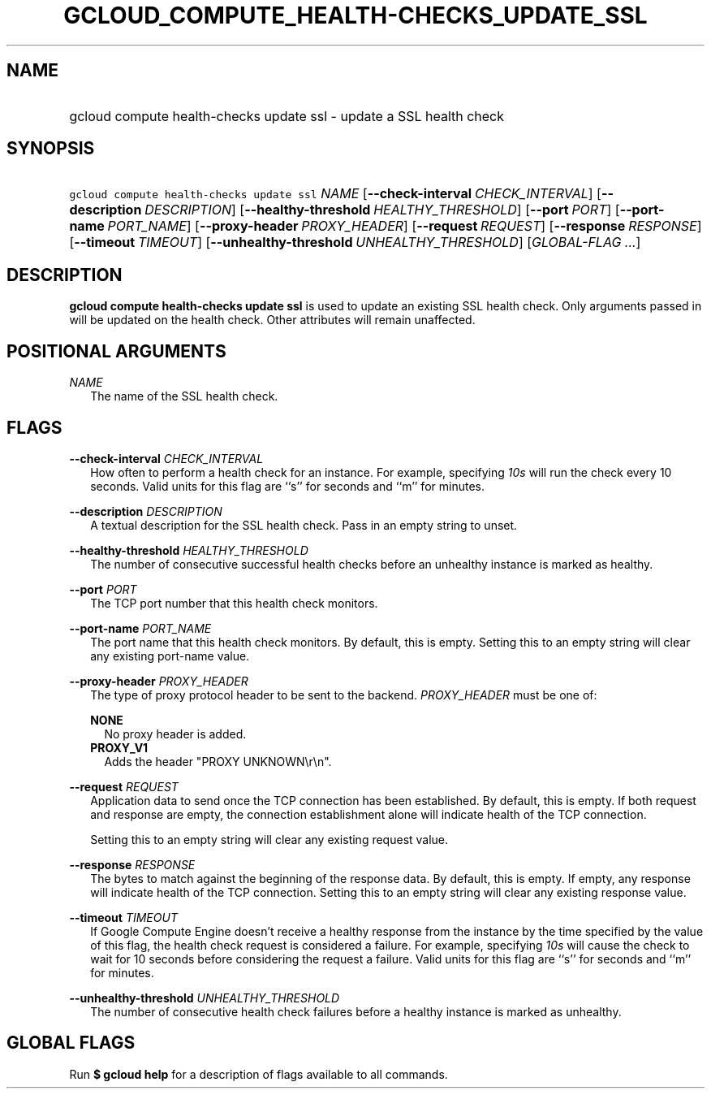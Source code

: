 
.TH "GCLOUD_COMPUTE_HEALTH\-CHECKS_UPDATE_SSL" 1



.SH "NAME"
.HP
gcloud compute health\-checks update ssl \- update a SSL health check



.SH "SYNOPSIS"
.HP
\f5gcloud compute health\-checks update ssl\fR \fINAME\fR [\fB\-\-check\-interval\fR\ \fICHECK_INTERVAL\fR] [\fB\-\-description\fR\ \fIDESCRIPTION\fR] [\fB\-\-healthy\-threshold\fR\ \fIHEALTHY_THRESHOLD\fR] [\fB\-\-port\fR\ \fIPORT\fR] [\fB\-\-port\-name\fR\ \fIPORT_NAME\fR] [\fB\-\-proxy\-header\fR\ \fIPROXY_HEADER\fR] [\fB\-\-request\fR\ \fIREQUEST\fR] [\fB\-\-response\fR\ \fIRESPONSE\fR] [\fB\-\-timeout\fR\ \fITIMEOUT\fR] [\fB\-\-unhealthy\-threshold\fR\ \fIUNHEALTHY_THRESHOLD\fR] [\fIGLOBAL\-FLAG\ ...\fR]



.SH "DESCRIPTION"

\fBgcloud compute health\-checks update ssl\fR is used to update an existing SSL
health check. Only arguments passed in will be updated on the health check.
Other attributes will remain unaffected.



.SH "POSITIONAL ARGUMENTS"

\fINAME\fR
.RS 2m
The name of the SSL health check.


.RE

.SH "FLAGS"

\fB\-\-check\-interval\fR \fICHECK_INTERVAL\fR
.RS 2m
How often to perform a health check for an instance. For example, specifying
\f5\fI10s\fR\fR will run the check every 10 seconds. Valid units for this flag
are ``s'' for seconds and ``m'' for minutes.

.RE
\fB\-\-description\fR \fIDESCRIPTION\fR
.RS 2m
A textual description for the SSL health check. Pass in an empty string to
unset.

.RE
\fB\-\-healthy\-threshold\fR \fIHEALTHY_THRESHOLD\fR
.RS 2m
The number of consecutive successful health checks before an unhealthy instance
is marked as healthy.

.RE
\fB\-\-port\fR \fIPORT\fR
.RS 2m
The TCP port number that this health check monitors.

.RE
\fB\-\-port\-name\fR \fIPORT_NAME\fR
.RS 2m
The port name that this health check monitors. By default, this is empty.
Setting this to an empty string will clear any existing port\-name value.

.RE
\fB\-\-proxy\-header\fR \fIPROXY_HEADER\fR
.RS 2m
The type of proxy protocol header to be sent to the backend. \fIPROXY_HEADER\fR
must be one of:

\fBNONE\fR
.RS 2m
No proxy header is added.
.RE
\fBPROXY_V1\fR
.RS 2m
Adds the header "PROXY UNKNOWN\er\en".

.RE
.RE
\fB\-\-request\fR \fIREQUEST\fR
.RS 2m
Application data to send once the TCP connection has been established. By
default, this is empty. If both request and response are empty, the connection
establishment alone will indicate health of the TCP connection.

Setting this to an empty string will clear any existing request value.

.RE
\fB\-\-response\fR \fIRESPONSE\fR
.RS 2m
The bytes to match against the beginning of the response data. By default, this
is empty. If empty, any response will indicate health of the TCP connection.
Setting this to an empty string will clear any existing response value.

.RE
\fB\-\-timeout\fR \fITIMEOUT\fR
.RS 2m
If Google Compute Engine doesn't receive a healthy response from the instance by
the time specified by the value of this flag, the health check request is
considered a failure. For example, specifying \f5\fI10s\fR\fR will cause the
check to wait for 10 seconds before considering the request a failure. Valid
units for this flag are ``s'' for seconds and ``m'' for minutes.

.RE
\fB\-\-unhealthy\-threshold\fR \fIUNHEALTHY_THRESHOLD\fR
.RS 2m
The number of consecutive health check failures before a healthy instance is
marked as unhealthy.


.RE

.SH "GLOBAL FLAGS"

Run \fB$ gcloud help\fR for a description of flags available to all commands.
